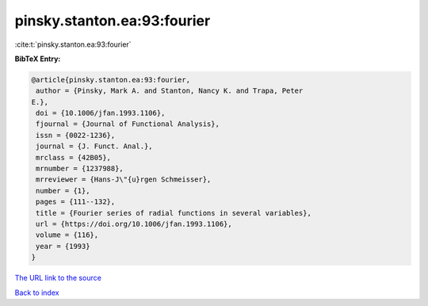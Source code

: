 pinsky.stanton.ea:93:fourier
============================

:cite:t:`pinsky.stanton.ea:93:fourier`

**BibTeX Entry:**

.. code-block:: bibtex

   @article{pinsky.stanton.ea:93:fourier,
    author = {Pinsky, Mark A. and Stanton, Nancy K. and Trapa, Peter
   E.},
    doi = {10.1006/jfan.1993.1106},
    fjournal = {Journal of Functional Analysis},
    issn = {0022-1236},
    journal = {J. Funct. Anal.},
    mrclass = {42B05},
    mrnumber = {1237988},
    mrreviewer = {Hans-J\"{u}rgen Schmeisser},
    number = {1},
    pages = {111--132},
    title = {Fourier series of radial functions in several variables},
    url = {https://doi.org/10.1006/jfan.1993.1106},
    volume = {116},
    year = {1993}
   }
`The URL link to the source <ttps://doi.org/10.1006/jfan.1993.1106}>`_


`Back to index <../By-Cite-Keys.html>`_

